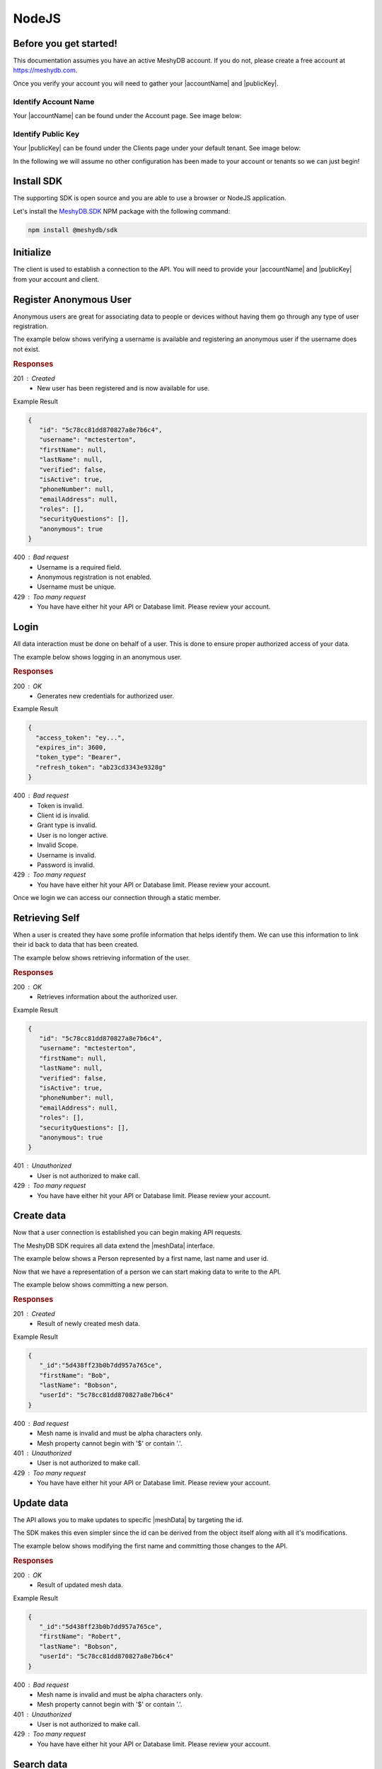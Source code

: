 .. role:: required

.. role:: type

======
NodeJS
======

----------------------
Before you get started!
----------------------
This documentation assumes you have an active MeshyDB account. If you do not, please create a free account at `https://meshydb.com <https://meshydb.com/>`_.

.. |publicKey| raw:: html

    <code><a href="#identify-public-key">Public Key</a></code>

.. |accountName| raw:: html

    <code><a href="#identify-account-name">Account Name</a></code>

Once you verify your account you will need to gather your |accountName| and |publicKey|.

Identify Account Name
~~~~~~~~~~~~~~~~~~~~~

Your |accountName| can be found under the Account page. See image below:

.. |gettingStartedAccount| image:: https://cdn.meshydb.com/images/getting-started-account.png
           :alt: Account Name under Account

|gettingStartedAccount|

Identify  Public Key
~~~~~~~~~~~~~~~~~~~~

Your |publicKey| can be found under the Clients page under your default tenant. See image below:

.. |gettingStartedClient| image:: https://cdn.meshydb.com/images/getting-started-client.png
           :alt: Public Key under Clients default tenant

|gettingStartedClient|

In the following we will assume no other configuration has been made to your account or tenants so we can just begin!

.. |parameters| raw:: html

   <h4>Parameters</h4>

-----------
Install SDK
-----------
The supporting SDK is open source and you are able to use a browser or NodeJS application.

Let's install the `MeshyDB.SDK <https://www.npmjs.com/package/@meshydb/sdk/>`_ NPM package with the following command:

.. code-block:: console

   npm install @meshydb/sdk

----------
Initialize
----------

The client is used to establish a connection to the API. You will need to provide your |accountName| and |publicKey| from your account and client.

.. tabs::
   
   .. group-tab:: NodeJS
   
      .. code-block:: javascript
   
         var client = MeshyClient.initialize(accountName, publicKey);
         
      |parameters|

      accountName : :type:`string`, :required:`required`
         Indicates which account you are connecting to.
      publicKey : :type:`string`, :required:`required`
         Public identifier of connecting service.

-----------------------
Register Anonymous User
-----------------------

Anonymous users are great for associating data to people or devices without having them go through any type of user registration.

The example below shows verifying a username is available and registering an anonymous user if the username does not exist.

.. tabs::
   
   .. group-tab:: NodeJS
   
      .. code-block:: javascript

         var username = "mctesterton";

         var userExists = await client.checkUserExist(username);

         if (!userExists.exists) {
            await client.registerAnonymousUser(username);
         }

      |parameters|

      username : :type:`string`
         Unique identifier for user or device. If it is not provided a username will be automatically generated.

.. rubric:: Responses

201 : Created
   * New user has been registered and is now available for use.

Example Result

.. code-block:: json

   {
      "id": "5c78cc81dd870827a8e7b6c4",
      "username": "mctesterton",
      "firstName": null,
      "lastName": null,
      "verified": false,
      "isActive": true,
      "phoneNumber": null,
      "emailAddress": null,
      "roles": [],
      "securityQuestions": [],
      "anonymous": true
   }

400 : Bad request
   * Username is a required field.
   * Anonymous registration is not enabled.
   * Username must be unique.

429 : Too many request
   * You have have either hit your API or Database limit. Please review your account.

-----
Login
-----

All data interaction must be done on behalf of a user. This is done to ensure proper authorized access of your data.

The example below shows logging in an anonymous user.

.. tabs::
   
   .. group-tab:: NodeJS
   
      .. code-block:: javascript

         var connection = await client.loginAnonymously(username);

      |parameters|

      username : :type:`string`, :required:`required`
         Unique identifier for user or device.

.. rubric:: Responses

200 : OK
   * Generates new credentials for authorized user.

Example Result

.. code-block:: json

  {
    "access_token": "ey...",
    "expires_in": 3600,
    "token_type": "Bearer",
    "refresh_token": "ab23cd3343e9328g"
  }
 
400 : Bad request
   * Token is invalid.
   * Client id is invalid.
   * Grant type is invalid.
   * User is no longer active.
   * Invalid Scope.
   * Username is invalid.
   * Password is invalid.

429 : Too many request
   * You have have either hit your API or Database limit. Please review your account.

Once we login we can access our connection through a static member.

.. tabs::

   .. group-tab:: NodeJS

      .. code-block:: javascript

         connection = MeshyClient.currentConnection;

---------------
Retrieving Self
---------------

When a user is created they have some profile information that helps identify them. We can use this information to link their id back to data that has been created.

The example below shows retrieving information of the user.

.. tabs::

   .. group-tab:: NodeJS
   
      .. code-block:: javascript
      
         var user = await connection.usersService.getSelf();

      |parameters|
      
      No parameters provided.

.. rubric:: Responses

200 : OK
   * Retrieves information about the authorized user.

Example Result

.. code-block:: json

   {
      "id": "5c78cc81dd870827a8e7b6c4",
      "username": "mctesterton",
      "firstName": null,
      "lastName": null,
      "verified": false,
      "isActive": true,
      "phoneNumber": null,
      "emailAddress": null,
      "roles": [],
      "securityQuestions": [],
      "anonymous": true
   }

401 : Unauthorized
   * User is not authorized to make call.

429 : Too many request
   * You have have either hit your API or Database limit. Please review your account.
   
-----------
Create data
-----------

Now that a user connection is established you can begin making API requests.

.. |meshData| raw:: html

    <code>IMeshData</code>
    
The MeshyDB SDK requires all data extend the |meshData| interface. 

The example below shows a Person represented by a first name, last name and user id.

.. tabs::
   
   .. group-tab:: NodeJS
   
      .. code-block:: javascript
         
         class Person implements IMeshData {
            _id?: string | undefined;
            firstName: string;
            lastName: string;
            userId: string;
         }

Now that we have a representation of a person we can start making data to write to the API.

The example below shows committing a new person.

.. tabs::
   
   .. group-tab:: NodeJS
   
      .. code-block:: javascript

         var model = new Person();

         model.firstName = "Bob";
         model.lastName = "Bobson";
         model.userId = user.id;

         var meshName = "person";

         model = await connection.meshesService.create(meshName, model);

      |parameters|

      meshName : :type:`string`, :required:`required`
         Identifies which mesh collection to manage.
      model : :type:`object`, :required:`required`
         Representation of data that *must* extend |meshData|.

.. rubric:: Responses

201 : Created
   * Result of newly created mesh data.

Example Result

.. code-block:: json

   {
      "_id":"5d438ff23b0b7dd957a765ce",
      "firstName": "Bob",
      "lastName": "Bobson",
      "userId": "5c78cc81dd870827a8e7b6c4"
   }

400 : Bad request
   * Mesh name is invalid and must be alpha characters only.
   * Mesh property cannot begin with '$' or contain '.'.

401 : Unauthorized
   * User is not authorized to make call.

429 : Too many request
   * You have have either hit your API or Database limit. Please review your account.

-----------
Update data
-----------

The API allows you to make updates to specific |meshData| by targeting the id.

The SDK makes this even simpler since the id can be derived from the object itself along with all it's modifications.

The example below shows modifying the first name and committing those changes to the API.

.. tabs::

   .. group-tab:: NodeJS
   
      .. code-block:: javascript

         model.firstName = "Robert";

         model = await connection.meshesService.update(meshName, model);

      |parameters|

      meshName : :type:`string`, :required:`required`
         Identifies which mesh collection to manage.
      model : :type:`object`, :required:`required`
         Representation of data that *must* extend |meshData|.

.. rubric:: Responses

200 : OK
   * Result of updated mesh data.

Example Result

.. code-block:: json

   {
      "_id":"5d438ff23b0b7dd957a765ce",
      "firstName": "Robert",
      "lastName": "Bobson",
      "userId": "5c78cc81dd870827a8e7b6c4"
   }

400 : Bad request
   * Mesh name is invalid and must be alpha characters only.
   * Mesh property cannot begin with '$' or contain '.'.

401 : Unauthorized
   * User is not authorized to make call.

429 : Too many request
   * You have have either hit your API or Database limit. Please review your account.

-----------
Search data
-----------

The API allows you to search |meshData| using a MongoDB expression.

The example below shows searching based where the first name starts with Rob.

.. tabs::

   .. group-tab:: NodeJS
   
      .. code-block:: javascript
	  
         var filter = { 'firstName': { "$regex": "^Rob" } };

         var pagedPersonResult = await connection.meshesService
                                                 .search(meshName, { filter: filter });

      |parameters|

      meshName : :type:`string`, :required:`required`
         Identifies which mesh collection to manage.
      filter : :type:`object`
         Criteria provided in a MongoDB expression to limit results.

.. rubric:: Responses

200 : OK
   * Mesh data found with given search criteria.

Example Result

.. code-block:: json

   {
      "page": 1,
      "pageSize": 25,
      "results":  [{
                     "_id":"5d438ff23b0b7dd957a765ce",
                     "firstName": "Robert",
                     "lastName": "Bobson",
                     "userId": "5c78cc81dd870827a8e7b6c4"
                  }],
      "totalRecords": 1
   }

400 : Bad request
   * Mesh name is invalid and must be alpha characters only.
   * Filter is in an invalid format. It must be in a valid Mongo DB format.
   * Order by is in an invalid format. It must be in a valid Mongo DB format.

401 : Unauthorized
   * User is not authorized to make call.
   
429 : Too many request
   * You have have either hit your API or Database limit. Please review your account.

-----------
Delete data
-----------

The API allows you to delete a specific |meshData| by targeting the id.

The example below shows deleting the data from the API by providing the object.

.. |softDelete| raw:: html
   
   <code>Soft Delete</code>

*Deleted* data is not able to be recovered. If you anticipate the need to recover this data please implementing a |softDelete|.

.. tabs::

   .. group-tab:: NodeJS
   
      .. code-block:: javascript
      
         var id = model._id;

         await connection.meshesService.delete(meshName, id);

      |parameters|
      
      meshName : :type:`string`, :required:`required`
         Identifies which mesh collection to manage.
      id : :type:`string`, :required:`required`
         Identifier of record that must be deleted.

.. rubric:: Responses

204 : No Content
   * Mesh has been deleted successfully.

400 : Bad request
   * Mesh name is invalid and must be alpha characters only.

401 : Unauthorized
   * User is not authorized to make call.

404 : Not Found
   * Mesh data was not found.

429 : Too many request
   * You have have either hit your API or Database limit. Please review your account.

--------
Sign out
--------

The MeshyDB SDK manages a single connection to the API. 

The Meshy SDK handles token management, this includes refresh tokens used to maintain a user's connection.

As a result it is recommended to implement Sign Out to ensure the current user is logged out and all refresh tokens are revoked.

The example below shows signing out of the currently established connection.

.. tabs::

   .. group-tab:: NodeJS
   
      .. code-block:: javascript

         await connection.signout();
         
      |parameters|

      No parameters provided. The connection is aware of who needs to be signed out.

.. rubric:: Responses

200 : OK
   * Identifies successful logout.

400 : Bad request
   * Invalid client id.
   * Token is missing.
   * Unsupported Token type.

429 : Too many request
   * You have have either hit your API or Database limit. Please review your account.

Not seeing something you need? Feel free to give us a chat or contact us at support@meshydb.com.